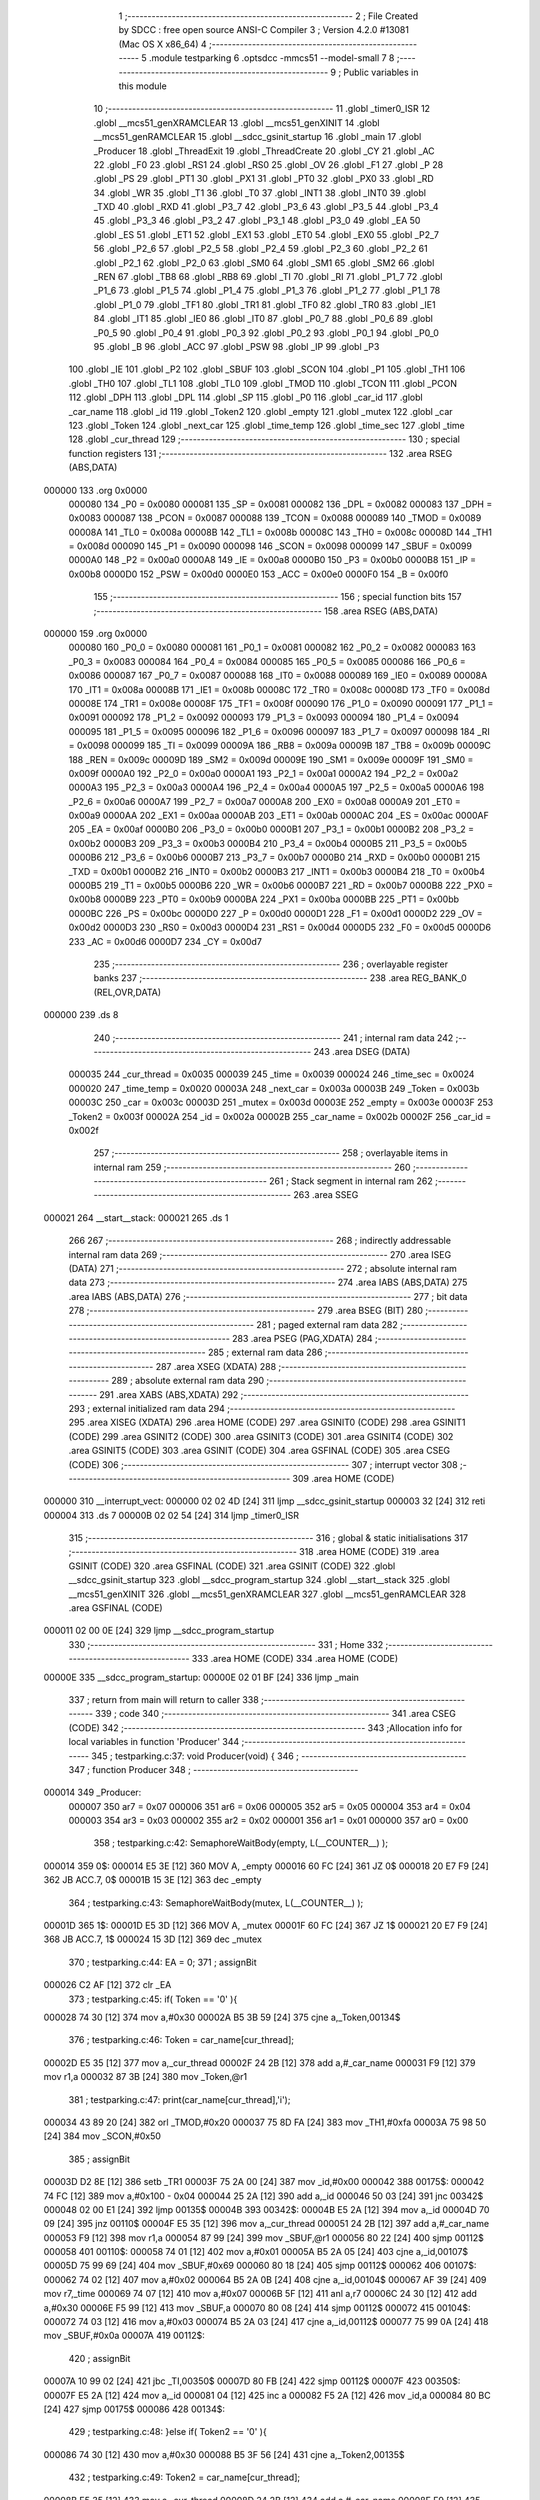                                       1 ;--------------------------------------------------------
                                      2 ; File Created by SDCC : free open source ANSI-C Compiler
                                      3 ; Version 4.2.0 #13081 (Mac OS X x86_64)
                                      4 ;--------------------------------------------------------
                                      5 	.module testparking
                                      6 	.optsdcc -mmcs51 --model-small
                                      7 	
                                      8 ;--------------------------------------------------------
                                      9 ; Public variables in this module
                                     10 ;--------------------------------------------------------
                                     11 	.globl _timer0_ISR
                                     12 	.globl __mcs51_genXRAMCLEAR
                                     13 	.globl __mcs51_genXINIT
                                     14 	.globl __mcs51_genRAMCLEAR
                                     15 	.globl __sdcc_gsinit_startup
                                     16 	.globl _main
                                     17 	.globl _Producer
                                     18 	.globl _ThreadExit
                                     19 	.globl _ThreadCreate
                                     20 	.globl _CY
                                     21 	.globl _AC
                                     22 	.globl _F0
                                     23 	.globl _RS1
                                     24 	.globl _RS0
                                     25 	.globl _OV
                                     26 	.globl _F1
                                     27 	.globl _P
                                     28 	.globl _PS
                                     29 	.globl _PT1
                                     30 	.globl _PX1
                                     31 	.globl _PT0
                                     32 	.globl _PX0
                                     33 	.globl _RD
                                     34 	.globl _WR
                                     35 	.globl _T1
                                     36 	.globl _T0
                                     37 	.globl _INT1
                                     38 	.globl _INT0
                                     39 	.globl _TXD
                                     40 	.globl _RXD
                                     41 	.globl _P3_7
                                     42 	.globl _P3_6
                                     43 	.globl _P3_5
                                     44 	.globl _P3_4
                                     45 	.globl _P3_3
                                     46 	.globl _P3_2
                                     47 	.globl _P3_1
                                     48 	.globl _P3_0
                                     49 	.globl _EA
                                     50 	.globl _ES
                                     51 	.globl _ET1
                                     52 	.globl _EX1
                                     53 	.globl _ET0
                                     54 	.globl _EX0
                                     55 	.globl _P2_7
                                     56 	.globl _P2_6
                                     57 	.globl _P2_5
                                     58 	.globl _P2_4
                                     59 	.globl _P2_3
                                     60 	.globl _P2_2
                                     61 	.globl _P2_1
                                     62 	.globl _P2_0
                                     63 	.globl _SM0
                                     64 	.globl _SM1
                                     65 	.globl _SM2
                                     66 	.globl _REN
                                     67 	.globl _TB8
                                     68 	.globl _RB8
                                     69 	.globl _TI
                                     70 	.globl _RI
                                     71 	.globl _P1_7
                                     72 	.globl _P1_6
                                     73 	.globl _P1_5
                                     74 	.globl _P1_4
                                     75 	.globl _P1_3
                                     76 	.globl _P1_2
                                     77 	.globl _P1_1
                                     78 	.globl _P1_0
                                     79 	.globl _TF1
                                     80 	.globl _TR1
                                     81 	.globl _TF0
                                     82 	.globl _TR0
                                     83 	.globl _IE1
                                     84 	.globl _IT1
                                     85 	.globl _IE0
                                     86 	.globl _IT0
                                     87 	.globl _P0_7
                                     88 	.globl _P0_6
                                     89 	.globl _P0_5
                                     90 	.globl _P0_4
                                     91 	.globl _P0_3
                                     92 	.globl _P0_2
                                     93 	.globl _P0_1
                                     94 	.globl _P0_0
                                     95 	.globl _B
                                     96 	.globl _ACC
                                     97 	.globl _PSW
                                     98 	.globl _IP
                                     99 	.globl _P3
                                    100 	.globl _IE
                                    101 	.globl _P2
                                    102 	.globl _SBUF
                                    103 	.globl _SCON
                                    104 	.globl _P1
                                    105 	.globl _TH1
                                    106 	.globl _TH0
                                    107 	.globl _TL1
                                    108 	.globl _TL0
                                    109 	.globl _TMOD
                                    110 	.globl _TCON
                                    111 	.globl _PCON
                                    112 	.globl _DPH
                                    113 	.globl _DPL
                                    114 	.globl _SP
                                    115 	.globl _P0
                                    116 	.globl _car_id
                                    117 	.globl _car_name
                                    118 	.globl _id
                                    119 	.globl _Token2
                                    120 	.globl _empty
                                    121 	.globl _mutex
                                    122 	.globl _car
                                    123 	.globl _Token
                                    124 	.globl _next_car
                                    125 	.globl _time_temp
                                    126 	.globl _time_sec
                                    127 	.globl _time
                                    128 	.globl _cur_thread
                                    129 ;--------------------------------------------------------
                                    130 ; special function registers
                                    131 ;--------------------------------------------------------
                                    132 	.area RSEG    (ABS,DATA)
      000000                        133 	.org 0x0000
                           000080   134 _P0	=	0x0080
                           000081   135 _SP	=	0x0081
                           000082   136 _DPL	=	0x0082
                           000083   137 _DPH	=	0x0083
                           000087   138 _PCON	=	0x0087
                           000088   139 _TCON	=	0x0088
                           000089   140 _TMOD	=	0x0089
                           00008A   141 _TL0	=	0x008a
                           00008B   142 _TL1	=	0x008b
                           00008C   143 _TH0	=	0x008c
                           00008D   144 _TH1	=	0x008d
                           000090   145 _P1	=	0x0090
                           000098   146 _SCON	=	0x0098
                           000099   147 _SBUF	=	0x0099
                           0000A0   148 _P2	=	0x00a0
                           0000A8   149 _IE	=	0x00a8
                           0000B0   150 _P3	=	0x00b0
                           0000B8   151 _IP	=	0x00b8
                           0000D0   152 _PSW	=	0x00d0
                           0000E0   153 _ACC	=	0x00e0
                           0000F0   154 _B	=	0x00f0
                                    155 ;--------------------------------------------------------
                                    156 ; special function bits
                                    157 ;--------------------------------------------------------
                                    158 	.area RSEG    (ABS,DATA)
      000000                        159 	.org 0x0000
                           000080   160 _P0_0	=	0x0080
                           000081   161 _P0_1	=	0x0081
                           000082   162 _P0_2	=	0x0082
                           000083   163 _P0_3	=	0x0083
                           000084   164 _P0_4	=	0x0084
                           000085   165 _P0_5	=	0x0085
                           000086   166 _P0_6	=	0x0086
                           000087   167 _P0_7	=	0x0087
                           000088   168 _IT0	=	0x0088
                           000089   169 _IE0	=	0x0089
                           00008A   170 _IT1	=	0x008a
                           00008B   171 _IE1	=	0x008b
                           00008C   172 _TR0	=	0x008c
                           00008D   173 _TF0	=	0x008d
                           00008E   174 _TR1	=	0x008e
                           00008F   175 _TF1	=	0x008f
                           000090   176 _P1_0	=	0x0090
                           000091   177 _P1_1	=	0x0091
                           000092   178 _P1_2	=	0x0092
                           000093   179 _P1_3	=	0x0093
                           000094   180 _P1_4	=	0x0094
                           000095   181 _P1_5	=	0x0095
                           000096   182 _P1_6	=	0x0096
                           000097   183 _P1_7	=	0x0097
                           000098   184 _RI	=	0x0098
                           000099   185 _TI	=	0x0099
                           00009A   186 _RB8	=	0x009a
                           00009B   187 _TB8	=	0x009b
                           00009C   188 _REN	=	0x009c
                           00009D   189 _SM2	=	0x009d
                           00009E   190 _SM1	=	0x009e
                           00009F   191 _SM0	=	0x009f
                           0000A0   192 _P2_0	=	0x00a0
                           0000A1   193 _P2_1	=	0x00a1
                           0000A2   194 _P2_2	=	0x00a2
                           0000A3   195 _P2_3	=	0x00a3
                           0000A4   196 _P2_4	=	0x00a4
                           0000A5   197 _P2_5	=	0x00a5
                           0000A6   198 _P2_6	=	0x00a6
                           0000A7   199 _P2_7	=	0x00a7
                           0000A8   200 _EX0	=	0x00a8
                           0000A9   201 _ET0	=	0x00a9
                           0000AA   202 _EX1	=	0x00aa
                           0000AB   203 _ET1	=	0x00ab
                           0000AC   204 _ES	=	0x00ac
                           0000AF   205 _EA	=	0x00af
                           0000B0   206 _P3_0	=	0x00b0
                           0000B1   207 _P3_1	=	0x00b1
                           0000B2   208 _P3_2	=	0x00b2
                           0000B3   209 _P3_3	=	0x00b3
                           0000B4   210 _P3_4	=	0x00b4
                           0000B5   211 _P3_5	=	0x00b5
                           0000B6   212 _P3_6	=	0x00b6
                           0000B7   213 _P3_7	=	0x00b7
                           0000B0   214 _RXD	=	0x00b0
                           0000B1   215 _TXD	=	0x00b1
                           0000B2   216 _INT0	=	0x00b2
                           0000B3   217 _INT1	=	0x00b3
                           0000B4   218 _T0	=	0x00b4
                           0000B5   219 _T1	=	0x00b5
                           0000B6   220 _WR	=	0x00b6
                           0000B7   221 _RD	=	0x00b7
                           0000B8   222 _PX0	=	0x00b8
                           0000B9   223 _PT0	=	0x00b9
                           0000BA   224 _PX1	=	0x00ba
                           0000BB   225 _PT1	=	0x00bb
                           0000BC   226 _PS	=	0x00bc
                           0000D0   227 _P	=	0x00d0
                           0000D1   228 _F1	=	0x00d1
                           0000D2   229 _OV	=	0x00d2
                           0000D3   230 _RS0	=	0x00d3
                           0000D4   231 _RS1	=	0x00d4
                           0000D5   232 _F0	=	0x00d5
                           0000D6   233 _AC	=	0x00d6
                           0000D7   234 _CY	=	0x00d7
                                    235 ;--------------------------------------------------------
                                    236 ; overlayable register banks
                                    237 ;--------------------------------------------------------
                                    238 	.area REG_BANK_0	(REL,OVR,DATA)
      000000                        239 	.ds 8
                                    240 ;--------------------------------------------------------
                                    241 ; internal ram data
                                    242 ;--------------------------------------------------------
                                    243 	.area DSEG    (DATA)
                           000035   244 _cur_thread	=	0x0035
                           000039   245 _time	=	0x0039
                           000024   246 _time_sec	=	0x0024
                           000020   247 _time_temp	=	0x0020
                           00003A   248 _next_car	=	0x003a
                           00003B   249 _Token	=	0x003b
                           00003C   250 _car	=	0x003c
                           00003D   251 _mutex	=	0x003d
                           00003E   252 _empty	=	0x003e
                           00003F   253 _Token2	=	0x003f
                           00002A   254 _id	=	0x002a
                           00002B   255 _car_name	=	0x002b
                           00002F   256 _car_id	=	0x002f
                                    257 ;--------------------------------------------------------
                                    258 ; overlayable items in internal ram
                                    259 ;--------------------------------------------------------
                                    260 ;--------------------------------------------------------
                                    261 ; Stack segment in internal ram
                                    262 ;--------------------------------------------------------
                                    263 	.area	SSEG
      000021                        264 __start__stack:
      000021                        265 	.ds	1
                                    266 
                                    267 ;--------------------------------------------------------
                                    268 ; indirectly addressable internal ram data
                                    269 ;--------------------------------------------------------
                                    270 	.area ISEG    (DATA)
                                    271 ;--------------------------------------------------------
                                    272 ; absolute internal ram data
                                    273 ;--------------------------------------------------------
                                    274 	.area IABS    (ABS,DATA)
                                    275 	.area IABS    (ABS,DATA)
                                    276 ;--------------------------------------------------------
                                    277 ; bit data
                                    278 ;--------------------------------------------------------
                                    279 	.area BSEG    (BIT)
                                    280 ;--------------------------------------------------------
                                    281 ; paged external ram data
                                    282 ;--------------------------------------------------------
                                    283 	.area PSEG    (PAG,XDATA)
                                    284 ;--------------------------------------------------------
                                    285 ; external ram data
                                    286 ;--------------------------------------------------------
                                    287 	.area XSEG    (XDATA)
                                    288 ;--------------------------------------------------------
                                    289 ; absolute external ram data
                                    290 ;--------------------------------------------------------
                                    291 	.area XABS    (ABS,XDATA)
                                    292 ;--------------------------------------------------------
                                    293 ; external initialized ram data
                                    294 ;--------------------------------------------------------
                                    295 	.area XISEG   (XDATA)
                                    296 	.area HOME    (CODE)
                                    297 	.area GSINIT0 (CODE)
                                    298 	.area GSINIT1 (CODE)
                                    299 	.area GSINIT2 (CODE)
                                    300 	.area GSINIT3 (CODE)
                                    301 	.area GSINIT4 (CODE)
                                    302 	.area GSINIT5 (CODE)
                                    303 	.area GSINIT  (CODE)
                                    304 	.area GSFINAL (CODE)
                                    305 	.area CSEG    (CODE)
                                    306 ;--------------------------------------------------------
                                    307 ; interrupt vector
                                    308 ;--------------------------------------------------------
                                    309 	.area HOME    (CODE)
      000000                        310 __interrupt_vect:
      000000 02 02 4D         [24]  311 	ljmp	__sdcc_gsinit_startup
      000003 32               [24]  312 	reti
      000004                        313 	.ds	7
      00000B 02 02 54         [24]  314 	ljmp	_timer0_ISR
                                    315 ;--------------------------------------------------------
                                    316 ; global & static initialisations
                                    317 ;--------------------------------------------------------
                                    318 	.area HOME    (CODE)
                                    319 	.area GSINIT  (CODE)
                                    320 	.area GSFINAL (CODE)
                                    321 	.area GSINIT  (CODE)
                                    322 	.globl __sdcc_gsinit_startup
                                    323 	.globl __sdcc_program_startup
                                    324 	.globl __start__stack
                                    325 	.globl __mcs51_genXINIT
                                    326 	.globl __mcs51_genXRAMCLEAR
                                    327 	.globl __mcs51_genRAMCLEAR
                                    328 	.area GSFINAL (CODE)
      000011 02 00 0E         [24]  329 	ljmp	__sdcc_program_startup
                                    330 ;--------------------------------------------------------
                                    331 ; Home
                                    332 ;--------------------------------------------------------
                                    333 	.area HOME    (CODE)
                                    334 	.area HOME    (CODE)
      00000E                        335 __sdcc_program_startup:
      00000E 02 01 BF         [24]  336 	ljmp	_main
                                    337 ;	return from main will return to caller
                                    338 ;--------------------------------------------------------
                                    339 ; code
                                    340 ;--------------------------------------------------------
                                    341 	.area CSEG    (CODE)
                                    342 ;------------------------------------------------------------
                                    343 ;Allocation info for local variables in function 'Producer'
                                    344 ;------------------------------------------------------------
                                    345 ;	testparking.c:37: void Producer(void) {
                                    346 ;	-----------------------------------------
                                    347 ;	 function Producer
                                    348 ;	-----------------------------------------
      000014                        349 _Producer:
                           000007   350 	ar7 = 0x07
                           000006   351 	ar6 = 0x06
                           000005   352 	ar5 = 0x05
                           000004   353 	ar4 = 0x04
                           000003   354 	ar3 = 0x03
                           000002   355 	ar2 = 0x02
                           000001   356 	ar1 = 0x01
                           000000   357 	ar0 = 0x00
                                    358 ;	testparking.c:42: SemaphoreWaitBody(empty, L(__COUNTER__) );
      000014                        359 		0$:
      000014 E5 3E            [12]  360 	MOV A, _empty 
      000016 60 FC            [24]  361 	JZ 0$ 
      000018 20 E7 F9         [24]  362 	JB ACC.7, 0$ 
      00001B 15 3E            [12]  363 	dec _empty 
                                    364 ;	testparking.c:43: SemaphoreWaitBody(mutex, L(__COUNTER__) );
      00001D                        365 		1$:
      00001D E5 3D            [12]  366 	MOV A, _mutex 
      00001F 60 FC            [24]  367 	JZ 1$ 
      000021 20 E7 F9         [24]  368 	JB ACC.7, 1$ 
      000024 15 3D            [12]  369 	dec _mutex 
                                    370 ;	testparking.c:44: EA = 0;
                                    371 ;	assignBit
      000026 C2 AF            [12]  372 	clr	_EA
                                    373 ;	testparking.c:45: if( Token == '0' ){ 
      000028 74 30            [12]  374 	mov	a,#0x30
      00002A B5 3B 59         [24]  375 	cjne	a,_Token,00134$
                                    376 ;	testparking.c:46: Token = car_name[cur_thread];
      00002D E5 35            [12]  377 	mov	a,_cur_thread
      00002F 24 2B            [12]  378 	add	a,#_car_name
      000031 F9               [12]  379 	mov	r1,a
      000032 87 3B            [24]  380 	mov	_Token,@r1
                                    381 ;	testparking.c:47: print(car_name[cur_thread],'i');
      000034 43 89 20         [24]  382 	orl	_TMOD,#0x20
      000037 75 8D FA         [24]  383 	mov	_TH1,#0xfa
      00003A 75 98 50         [24]  384 	mov	_SCON,#0x50
                                    385 ;	assignBit
      00003D D2 8E            [12]  386 	setb	_TR1
      00003F 75 2A 00         [24]  387 	mov	_id,#0x00
      000042                        388 00175$:
      000042 74 FC            [12]  389 	mov	a,#0x100 - 0x04
      000044 25 2A            [12]  390 	add	a,_id
      000046 50 03            [24]  391 	jnc	00342$
      000048 02 00 E1         [24]  392 	ljmp	00135$
      00004B                        393 00342$:
      00004B E5 2A            [12]  394 	mov	a,_id
      00004D 70 09            [24]  395 	jnz	00110$
      00004F E5 35            [12]  396 	mov	a,_cur_thread
      000051 24 2B            [12]  397 	add	a,#_car_name
      000053 F9               [12]  398 	mov	r1,a
      000054 87 99            [24]  399 	mov	_SBUF,@r1
      000056 80 22            [24]  400 	sjmp	00112$
      000058                        401 00110$:
      000058 74 01            [12]  402 	mov	a,#0x01
      00005A B5 2A 05         [24]  403 	cjne	a,_id,00107$
      00005D 75 99 69         [24]  404 	mov	_SBUF,#0x69
      000060 80 18            [24]  405 	sjmp	00112$
      000062                        406 00107$:
      000062 74 02            [12]  407 	mov	a,#0x02
      000064 B5 2A 0B         [24]  408 	cjne	a,_id,00104$
      000067 AF 39            [24]  409 	mov	r7,_time
      000069 74 07            [12]  410 	mov	a,#0x07
      00006B 5F               [12]  411 	anl	a,r7
      00006C 24 30            [12]  412 	add	a,#0x30
      00006E F5 99            [12]  413 	mov	_SBUF,a
      000070 80 08            [24]  414 	sjmp	00112$
      000072                        415 00104$:
      000072 74 03            [12]  416 	mov	a,#0x03
      000074 B5 2A 03         [24]  417 	cjne	a,_id,00112$
      000077 75 99 0A         [24]  418 	mov	_SBUF,#0x0a
      00007A                        419 00112$:
                                    420 ;	assignBit
      00007A 10 99 02         [24]  421 	jbc	_TI,00350$
      00007D 80 FB            [24]  422 	sjmp	00112$
      00007F                        423 00350$:
      00007F E5 2A            [12]  424 	mov	a,_id
      000081 04               [12]  425 	inc	a
      000082 F5 2A            [12]  426 	mov	_id,a
      000084 80 BC            [24]  427 	sjmp	00175$
      000086                        428 00134$:
                                    429 ;	testparking.c:48: }else if( Token2 == '0' ){
      000086 74 30            [12]  430 	mov	a,#0x30
      000088 B5 3F 56         [24]  431 	cjne	a,_Token2,00135$
                                    432 ;	testparking.c:49: Token2 = car_name[cur_thread];
      00008B E5 35            [12]  433 	mov	a,_cur_thread
      00008D 24 2B            [12]  434 	add	a,#_car_name
      00008F F9               [12]  435 	mov	r1,a
      000090 87 3F            [24]  436 	mov	_Token2,@r1
                                    437 ;	testparking.c:50: print(car_name[cur_thread],'i');
      000092 43 89 20         [24]  438 	orl	_TMOD,#0x20
      000095 75 8D FA         [24]  439 	mov	_TH1,#0xfa
      000098 75 98 50         [24]  440 	mov	_SCON,#0x50
                                    441 ;	assignBit
      00009B D2 8E            [12]  442 	setb	_TR1
      00009D 75 2A 00         [24]  443 	mov	_id,#0x00
      0000A0                        444 00178$:
      0000A0 74 FC            [12]  445 	mov	a,#0x100 - 0x04
      0000A2 25 2A            [12]  446 	add	a,_id
      0000A4 40 3B            [24]  447 	jc	00135$
      0000A6 E5 2A            [12]  448 	mov	a,_id
      0000A8 70 09            [24]  449 	jnz	00125$
      0000AA E5 35            [12]  450 	mov	a,_cur_thread
      0000AC 24 2B            [12]  451 	add	a,#_car_name
      0000AE F9               [12]  452 	mov	r1,a
      0000AF 87 99            [24]  453 	mov	_SBUF,@r1
      0000B1 80 22            [24]  454 	sjmp	00127$
      0000B3                        455 00125$:
      0000B3 74 01            [12]  456 	mov	a,#0x01
      0000B5 B5 2A 05         [24]  457 	cjne	a,_id,00122$
      0000B8 75 99 69         [24]  458 	mov	_SBUF,#0x69
      0000BB 80 18            [24]  459 	sjmp	00127$
      0000BD                        460 00122$:
      0000BD 74 02            [12]  461 	mov	a,#0x02
      0000BF B5 2A 0B         [24]  462 	cjne	a,_id,00119$
      0000C2 AF 39            [24]  463 	mov	r7,_time
      0000C4 74 07            [12]  464 	mov	a,#0x07
      0000C6 5F               [12]  465 	anl	a,r7
      0000C7 24 30            [12]  466 	add	a,#0x30
      0000C9 F5 99            [12]  467 	mov	_SBUF,a
      0000CB 80 08            [24]  468 	sjmp	00127$
      0000CD                        469 00119$:
      0000CD 74 03            [12]  470 	mov	a,#0x03
      0000CF B5 2A 03         [24]  471 	cjne	a,_id,00127$
      0000D2 75 99 0A         [24]  472 	mov	_SBUF,#0x0a
      0000D5                        473 00127$:
                                    474 ;	assignBit
      0000D5 10 99 02         [24]  475 	jbc	_TI,00361$
      0000D8 80 FB            [24]  476 	sjmp	00127$
      0000DA                        477 00361$:
      0000DA E5 2A            [12]  478 	mov	a,_id
      0000DC 04               [12]  479 	inc	a
      0000DD F5 2A            [12]  480 	mov	_id,a
      0000DF 80 BF            [24]  481 	sjmp	00178$
      0000E1                        482 00135$:
                                    483 ;	testparking.c:52: EA = 1;
                                    484 ;	assignBit
      0000E1 D2 AF            [12]  485 	setb	_EA
                                    486 ;	testparking.c:53: SemaphoreSignal(mutex);
      0000E3 05 3D            [12]  487 	INC _mutex 
                                    488 ;	testparking.c:55: delay(2);
      0000E5 E5 35            [12]  489 	mov	a,_cur_thread
      0000E7 24 20            [12]  490 	add	a,#_time_temp
      0000E9 F9               [12]  491 	mov	r1,a
      0000EA AF 39            [24]  492 	mov	r7,_time
      0000EC 74 02            [12]  493 	mov	a,#0x02
      0000EE 2F               [12]  494 	add	a,r7
      0000EF F7               [12]  495 	mov	@r1,a
      0000F0                        496 00136$:
      0000F0 E5 35            [12]  497 	mov	a,_cur_thread
      0000F2 24 20            [12]  498 	add	a,#_time_temp
      0000F4 F9               [12]  499 	mov	r1,a
      0000F5 E7               [12]  500 	mov	a,@r1
      0000F6 B5 39 F7         [24]  501 	cjne	a,_time,00136$
                                    502 ;	testparking.c:57: EA = 0;
                                    503 ;	assignBit
      0000F9 C2 AF            [12]  504 	clr	_EA
                                    505 ;	testparking.c:58: if( Token == car_name[cur_thread] ){
      0000FB E5 35            [12]  506 	mov	a,_cur_thread
      0000FD 24 2B            [12]  507 	add	a,#_car_name
      0000FF F9               [12]  508 	mov	r1,a
      000100 E7               [12]  509 	mov	a,@r1
      000101 FF               [12]  510 	mov	r7,a
      000102 B5 3B 55         [24]  511 	cjne	a,_Token,00172$
                                    512 ;	testparking.c:59: Token = '0';
      000105 75 3B 30         [24]  513 	mov	_Token,#0x30
                                    514 ;	testparking.c:60: print(car_name[cur_thread], 'o');
      000108 43 89 20         [24]  515 	orl	_TMOD,#0x20
      00010B 75 8D FA         [24]  516 	mov	_TH1,#0xfa
      00010E 75 98 50         [24]  517 	mov	_SCON,#0x50
                                    518 ;	assignBit
      000111 D2 8E            [12]  519 	setb	_TR1
      000113 75 2A 00         [24]  520 	mov	_id,#0x00
      000116                        521 00181$:
      000116 74 FC            [12]  522 	mov	a,#0x100 - 0x04
      000118 25 2A            [12]  523 	add	a,_id
      00011A 50 03            [24]  524 	jnc	00366$
      00011C 02 01 B6         [24]  525 	ljmp	00173$
      00011F                        526 00366$:
      00011F E5 2A            [12]  527 	mov	a,_id
      000121 70 09            [24]  528 	jnz	00148$
      000123 E5 35            [12]  529 	mov	a,_cur_thread
      000125 24 2B            [12]  530 	add	a,#_car_name
      000127 F9               [12]  531 	mov	r1,a
      000128 87 99            [24]  532 	mov	_SBUF,@r1
      00012A 80 22            [24]  533 	sjmp	00150$
      00012C                        534 00148$:
      00012C 74 01            [12]  535 	mov	a,#0x01
      00012E B5 2A 05         [24]  536 	cjne	a,_id,00145$
      000131 75 99 6F         [24]  537 	mov	_SBUF,#0x6f
      000134 80 18            [24]  538 	sjmp	00150$
      000136                        539 00145$:
      000136 74 02            [12]  540 	mov	a,#0x02
      000138 B5 2A 0B         [24]  541 	cjne	a,_id,00142$
      00013B AF 39            [24]  542 	mov	r7,_time
      00013D 74 07            [12]  543 	mov	a,#0x07
      00013F 5F               [12]  544 	anl	a,r7
      000140 24 30            [12]  545 	add	a,#0x30
      000142 F5 99            [12]  546 	mov	_SBUF,a
      000144 80 08            [24]  547 	sjmp	00150$
      000146                        548 00142$:
      000146 74 03            [12]  549 	mov	a,#0x03
      000148 B5 2A 03         [24]  550 	cjne	a,_id,00150$
      00014B 75 99 0A         [24]  551 	mov	_SBUF,#0x0a
      00014E                        552 00150$:
                                    553 ;	assignBit
      00014E 10 99 02         [24]  554 	jbc	_TI,00374$
      000151 80 FB            [24]  555 	sjmp	00150$
      000153                        556 00374$:
      000153 E5 2A            [12]  557 	mov	a,_id
      000155 04               [12]  558 	inc	a
      000156 F5 2A            [12]  559 	mov	_id,a
      000158 80 BC            [24]  560 	sjmp	00181$
      00015A                        561 00172$:
                                    562 ;	testparking.c:61: }else if( Token2 == car_name[cur_thread] ){ 
      00015A E5 35            [12]  563 	mov	a,_cur_thread
      00015C 24 2B            [12]  564 	add	a,#_car_name
      00015E F9               [12]  565 	mov	r1,a
      00015F E7               [12]  566 	mov	a,@r1
      000160 FF               [12]  567 	mov	r7,a
      000161 B5 3F 52         [24]  568 	cjne	a,_Token2,00173$
                                    569 ;	testparking.c:62: Token2 = '0';
      000164 75 3F 30         [24]  570 	mov	_Token2,#0x30
                                    571 ;	testparking.c:63: print(car_name[cur_thread], 'o');
      000167 43 89 20         [24]  572 	orl	_TMOD,#0x20
      00016A 75 8D FA         [24]  573 	mov	_TH1,#0xfa
      00016D 75 98 50         [24]  574 	mov	_SCON,#0x50
                                    575 ;	assignBit
      000170 D2 8E            [12]  576 	setb	_TR1
      000172 75 2A 00         [24]  577 	mov	_id,#0x00
      000175                        578 00184$:
      000175 74 FC            [12]  579 	mov	a,#0x100 - 0x04
      000177 25 2A            [12]  580 	add	a,_id
      000179 40 3B            [24]  581 	jc	00173$
      00017B E5 2A            [12]  582 	mov	a,_id
      00017D 70 09            [24]  583 	jnz	00163$
      00017F E5 35            [12]  584 	mov	a,_cur_thread
      000181 24 2B            [12]  585 	add	a,#_car_name
      000183 F9               [12]  586 	mov	r1,a
      000184 87 99            [24]  587 	mov	_SBUF,@r1
      000186 80 22            [24]  588 	sjmp	00165$
      000188                        589 00163$:
      000188 74 01            [12]  590 	mov	a,#0x01
      00018A B5 2A 05         [24]  591 	cjne	a,_id,00160$
      00018D 75 99 6F         [24]  592 	mov	_SBUF,#0x6f
      000190 80 18            [24]  593 	sjmp	00165$
      000192                        594 00160$:
      000192 74 02            [12]  595 	mov	a,#0x02
      000194 B5 2A 0B         [24]  596 	cjne	a,_id,00157$
      000197 AF 39            [24]  597 	mov	r7,_time
      000199 74 07            [12]  598 	mov	a,#0x07
      00019B 5F               [12]  599 	anl	a,r7
      00019C 24 30            [12]  600 	add	a,#0x30
      00019E F5 99            [12]  601 	mov	_SBUF,a
      0001A0 80 08            [24]  602 	sjmp	00165$
      0001A2                        603 00157$:
      0001A2 74 03            [12]  604 	mov	a,#0x03
      0001A4 B5 2A 03         [24]  605 	cjne	a,_id,00165$
      0001A7 75 99 0A         [24]  606 	mov	_SBUF,#0x0a
      0001AA                        607 00165$:
                                    608 ;	assignBit
      0001AA 10 99 02         [24]  609 	jbc	_TI,00385$
      0001AD 80 FB            [24]  610 	sjmp	00165$
      0001AF                        611 00385$:
      0001AF E5 2A            [12]  612 	mov	a,_id
      0001B1 04               [12]  613 	inc	a
      0001B2 F5 2A            [12]  614 	mov	_id,a
      0001B4 80 BF            [24]  615 	sjmp	00184$
      0001B6                        616 00173$:
                                    617 ;	testparking.c:65: EA = 1;
                                    618 ;	assignBit
      0001B6 D2 AF            [12]  619 	setb	_EA
                                    620 ;	testparking.c:66: SemaphoreSignal(empty);
      0001B8 05 3E            [12]  621 	INC _empty 
                                    622 ;	testparking.c:67: SemaphoreSignal(next_car);
      0001BA 05 3A            [12]  623 	INC _next_car 
                                    624 ;	testparking.c:68: ThreadExit();
                                    625 ;	testparking.c:70: } 
      0001BC 02 04 0D         [24]  626 	ljmp	_ThreadExit
                                    627 ;------------------------------------------------------------
                                    628 ;Allocation info for local variables in function 'main'
                                    629 ;------------------------------------------------------------
                                    630 ;	testparking.c:72: void main(void) {
                                    631 ;	-----------------------------------------
                                    632 ;	 function main
                                    633 ;	-----------------------------------------
      0001BF                        634 _main:
                                    635 ;	testparking.c:73: SemaphoreCreate(mutex, 1);
      0001BF 75 3D 01         [24]  636 	mov	_mutex,#0x01
                                    637 ;	testparking.c:74: SemaphoreCreate(empty,2);
      0001C2 75 3E 02         [24]  638 	mov	_empty,#0x02
                                    639 ;	testparking.c:75: SemaphoreCreate(next_car, 0);
      0001C5 75 3A 00         [24]  640 	mov	_next_car,#0x00
                                    641 ;	testparking.c:77: EA = 1;
                                    642 ;	assignBit
      0001C8 D2 AF            [12]  643 	setb	_EA
                                    644 ;	testparking.c:79: Token = '0';
      0001CA 75 3B 30         [24]  645 	mov	_Token,#0x30
                                    646 ;	testparking.c:80: Token2 = '0';
      0001CD 75 3F 30         [24]  647 	mov	_Token2,#0x30
                                    648 ;	testparking.c:81: car = '1';
      0001D0 75 3C 31         [24]  649 	mov	_car,#0x31
                                    650 ;	testparking.c:83: car_id = ThreadCreate( Producer );
      0001D3 90 00 14         [24]  651 	mov	dptr,#_Producer
      0001D6 12 03 32         [24]  652 	lcall	_ThreadCreate
      0001D9 85 82 2F         [24]  653 	mov	_car_id,dpl
                                    654 ;	testparking.c:84: car_name[ car_id ] = car;
      0001DC E5 2F            [12]  655 	mov	a,_car_id
      0001DE 24 2B            [12]  656 	add	a,#_car_name
      0001E0 F8               [12]  657 	mov	r0,a
      0001E1 A6 3C            [24]  658 	mov	@r0,_car
                                    659 ;	testparking.c:85: car = car+1;
      0001E3 E5 3C            [12]  660 	mov	a,_car
      0001E5 04               [12]  661 	inc	a
      0001E6 F5 3C            [12]  662 	mov	_car,a
                                    663 ;	testparking.c:87: car_id = ThreadCreate( Producer );
      0001E8 90 00 14         [24]  664 	mov	dptr,#_Producer
      0001EB 12 03 32         [24]  665 	lcall	_ThreadCreate
      0001EE 85 82 2F         [24]  666 	mov	_car_id,dpl
                                    667 ;	testparking.c:88: car_name[ car_id  ] = car;
      0001F1 E5 2F            [12]  668 	mov	a,_car_id
      0001F3 24 2B            [12]  669 	add	a,#_car_name
      0001F5 F8               [12]  670 	mov	r0,a
      0001F6 A6 3C            [24]  671 	mov	@r0,_car
                                    672 ;	testparking.c:89: car = car+1;
      0001F8 E5 3C            [12]  673 	mov	a,_car
      0001FA 04               [12]  674 	inc	a
      0001FB F5 3C            [12]  675 	mov	_car,a
                                    676 ;	testparking.c:91: car_id = ThreadCreate( Producer );
      0001FD 90 00 14         [24]  677 	mov	dptr,#_Producer
      000200 12 03 32         [24]  678 	lcall	_ThreadCreate
      000203 85 82 2F         [24]  679 	mov	_car_id,dpl
                                    680 ;	testparking.c:92: car_name[ car_id  ] = car;
      000206 E5 2F            [12]  681 	mov	a,_car_id
      000208 24 2B            [12]  682 	add	a,#_car_name
      00020A F8               [12]  683 	mov	r0,a
      00020B A6 3C            [24]  684 	mov	@r0,_car
                                    685 ;	testparking.c:93: car = car+1;
      00020D E5 3C            [12]  686 	mov	a,_car
      00020F FF               [12]  687 	mov	r7,a
      000210 04               [12]  688 	inc	a
      000211 F5 3C            [12]  689 	mov	_car,a
                                    690 ;	testparking.c:94: while(time < 0x1f){
      000213                        691 00101$:
      000213 74 E1            [12]  692 	mov	a,#0x100 - 0x1f
      000215 25 39            [12]  693 	add	a,_time
      000217 40 31            [24]  694 	jc	00103$
                                    695 ;	testparking.c:95: SemaphoreWaitBody(next_car, L(__COUNTER__) );
      000219                        696 		2$:
      000219 E5 3A            [12]  697 	MOV A, _next_car 
      00021B 60 FC            [24]  698 	JZ 2$ 
      00021D 20 E7 F9         [24]  699 	JB ACC.7, 2$ 
      000220 15 3A            [12]  700 	dec _next_car 
                                    701 ;	testparking.c:96: car_id = ThreadCreate( Producer );
      000222 90 00 14         [24]  702 	mov	dptr,#_Producer
      000225 12 03 32         [24]  703 	lcall	_ThreadCreate
      000228 85 82 2F         [24]  704 	mov	_car_id,dpl
                                    705 ;	testparking.c:100: car_name[ car_id  ] = car;
      00022B E5 2F            [12]  706 	mov	a,_car_id
      00022D 24 2B            [12]  707 	add	a,#_car_name
      00022F F8               [12]  708 	mov	r0,a
      000230 A6 3C            [24]  709 	mov	@r0,_car
                                    710 ;	testparking.c:101: car = (car == '5') ? '1' : car+1;
      000232 74 35            [12]  711 	mov	a,#0x35
      000234 B5 3C 06         [24]  712 	cjne	a,_car,00106$
      000237 7E 31            [12]  713 	mov	r6,#0x31
      000239 7F 00            [12]  714 	mov	r7,#0x00
      00023B 80 09            [24]  715 	sjmp	00107$
      00023D                        716 00106$:
      00023D AD 3C            [24]  717 	mov	r5,_car
      00023F 0D               [12]  718 	inc	r5
      000240 ED               [12]  719 	mov	a,r5
      000241 FE               [12]  720 	mov	r6,a
      000242 33               [12]  721 	rlc	a
      000243 95 E0            [12]  722 	subb	a,acc
      000245 FF               [12]  723 	mov	r7,a
      000246                        724 00107$:
      000246 8E 3C            [24]  725 	mov	_car,r6
      000248 80 C9            [24]  726 	sjmp	00101$
      00024A                        727 00103$:
                                    728 ;	testparking.c:103: ThreadExit();
                                    729 ;	testparking.c:104: }
      00024A 02 04 0D         [24]  730 	ljmp	_ThreadExit
                                    731 ;------------------------------------------------------------
                                    732 ;Allocation info for local variables in function '_sdcc_gsinit_startup'
                                    733 ;------------------------------------------------------------
                                    734 ;	testparking.c:106: void _sdcc_gsinit_startup(void) {
                                    735 ;	-----------------------------------------
                                    736 ;	 function _sdcc_gsinit_startup
                                    737 ;	-----------------------------------------
      00024D                        738 __sdcc_gsinit_startup:
                                    739 ;	testparking.c:109: __endasm;
      00024D 02 02 5C         [24]  740 	ljmp	_Bootstrap
                                    741 ;	testparking.c:110: }
      000250 22               [24]  742 	ret
                                    743 ;------------------------------------------------------------
                                    744 ;Allocation info for local variables in function '_mcs51_genRAMCLEAR'
                                    745 ;------------------------------------------------------------
                                    746 ;	testparking.c:112: void _mcs51_genRAMCLEAR(void) {}
                                    747 ;	-----------------------------------------
                                    748 ;	 function _mcs51_genRAMCLEAR
                                    749 ;	-----------------------------------------
      000251                        750 __mcs51_genRAMCLEAR:
      000251 22               [24]  751 	ret
                                    752 ;------------------------------------------------------------
                                    753 ;Allocation info for local variables in function '_mcs51_genXINIT'
                                    754 ;------------------------------------------------------------
                                    755 ;	testparking.c:113: void _mcs51_genXINIT(void) {}
                                    756 ;	-----------------------------------------
                                    757 ;	 function _mcs51_genXINIT
                                    758 ;	-----------------------------------------
      000252                        759 __mcs51_genXINIT:
      000252 22               [24]  760 	ret
                                    761 ;------------------------------------------------------------
                                    762 ;Allocation info for local variables in function '_mcs51_genXRAMCLEAR'
                                    763 ;------------------------------------------------------------
                                    764 ;	testparking.c:114: void _mcs51_genXRAMCLEAR(void) {}
                                    765 ;	-----------------------------------------
                                    766 ;	 function _mcs51_genXRAMCLEAR
                                    767 ;	-----------------------------------------
      000253                        768 __mcs51_genXRAMCLEAR:
      000253 22               [24]  769 	ret
                                    770 ;------------------------------------------------------------
                                    771 ;Allocation info for local variables in function 'timer0_ISR'
                                    772 ;------------------------------------------------------------
                                    773 ;	testparking.c:115: void timer0_ISR(void) __interrupt(1) {
                                    774 ;	-----------------------------------------
                                    775 ;	 function timer0_ISR
                                    776 ;	-----------------------------------------
      000254                        777 _timer0_ISR:
                                    778 ;	testparking.c:118: __endasm;
      000254 02 02 82         [24]  779 	ljmp	_myTimer0Handler
                                    780 ;	testparking.c:119: }
      000257 32               [24]  781 	reti
                                    782 ;	eliminated unneeded mov psw,# (no regs used in bank)
                                    783 ;	eliminated unneeded push/pop not_psw
                                    784 ;	eliminated unneeded push/pop dpl
                                    785 ;	eliminated unneeded push/pop dph
                                    786 ;	eliminated unneeded push/pop b
                                    787 ;	eliminated unneeded push/pop acc
                                    788 	.area CSEG    (CODE)
                                    789 	.area CONST   (CODE)
                                    790 	.area XINIT   (CODE)
                                    791 	.area CABS    (ABS,CODE)
